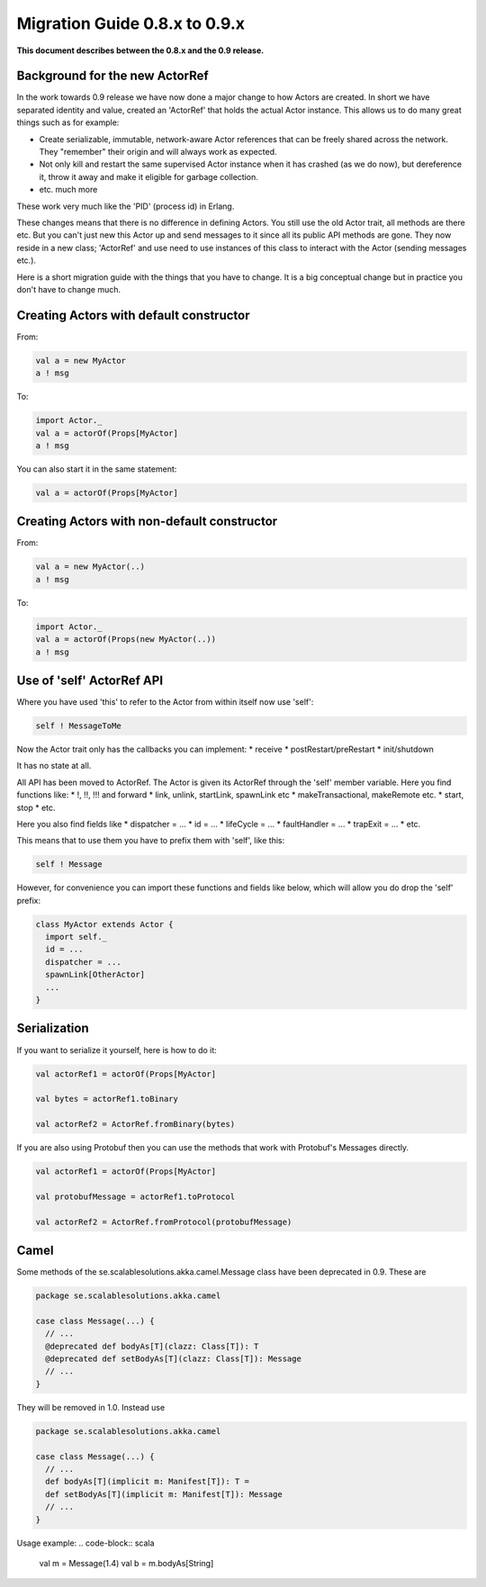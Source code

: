 Migration Guide 0.8.x to 0.9.x
==============================

**This document describes between the 0.8.x and the 0.9 release.**

Background for the new ActorRef
-------------------------------

In the work towards 0.9 release we have now done a major change to how Actors are created. In short we have separated identity and value, created an 'ActorRef' that holds the actual Actor instance. This allows us to do many great things such as for example:

* Create serializable, immutable, network-aware Actor references that can be freely shared across the network. They "remember" their origin and will always work as expected.
* Not only kill and restart the same supervised Actor instance when it has crashed (as we do now), but dereference it, throw it away and make it eligible for garbage collection.
* etc. much more

These work very much like the 'PID' (process id) in Erlang.

These changes means that there is no difference in defining Actors. You still use the old Actor trait, all methods are there etc. But you can't just new this Actor up and send messages to it since all its public API methods are gone. They now reside in a new class; 'ActorRef' and use need to use instances of this class to interact with the Actor (sending messages etc.).

Here is a short migration guide with the things that you have to change. It is a big conceptual change but in practice you don't have to change much.



Creating Actors with default constructor
----------------------------------------

From:

.. code-block:: scala

  val a = new MyActor
  a ! msg

To:

.. code-block:: scala

  import Actor._
  val a = actorOf(Props[MyActor]
  a ! msg

You can also start it in the same statement:

.. code-block:: scala

  val a = actorOf(Props[MyActor]

Creating Actors with non-default constructor
--------------------------------------------

From:

.. code-block:: scala

  val a = new MyActor(..)
  a ! msg

To:

.. code-block:: scala

  import Actor._
  val a = actorOf(Props(new MyActor(..))
  a ! msg

Use of 'self' ActorRef API
--------------------------

Where you have used 'this' to refer to the Actor from within itself now use 'self':

.. code-block:: scala

  self ! MessageToMe

Now the Actor trait only has the callbacks you can implement:
* receive
* postRestart/preRestart
* init/shutdown

It has no state at all.

All API has been moved to ActorRef. The Actor is given its ActorRef through the 'self' member variable.
Here you find functions like:
* !, !!, !!! and forward
* link, unlink, startLink, spawnLink etc
* makeTransactional, makeRemote etc.
* start, stop
* etc.

Here you also find fields like
* dispatcher = ...
* id = ...
* lifeCycle = ...
* faultHandler = ...
* trapExit = ...
* etc.

This means that to use them you have to prefix them with 'self', like this:

.. code-block:: scala

  self ! Message

However, for convenience you can import these functions and fields like below, which will allow you do drop the 'self' prefix:

.. code-block:: scala

  class MyActor extends Actor {
    import self._
    id = ...
    dispatcher = ...
    spawnLink[OtherActor]
    ...
  }

Serialization
-------------

If you want to serialize it yourself, here is how to do it:

.. code-block:: scala

  val actorRef1 = actorOf(Props[MyActor]

  val bytes = actorRef1.toBinary

  val actorRef2 = ActorRef.fromBinary(bytes)

If you are also using Protobuf then you can use the methods that work with Protobuf's Messages directly.

.. code-block:: scala

  val actorRef1 = actorOf(Props[MyActor]

  val protobufMessage = actorRef1.toProtocol

  val actorRef2 = ActorRef.fromProtocol(protobufMessage)

Camel
-----

Some methods of the se.scalablesolutions.akka.camel.Message class have been deprecated in 0.9. These are

.. code-block:: scala

  package se.scalablesolutions.akka.camel

  case class Message(...) {
    // ...
    @deprecated def bodyAs[T](clazz: Class[T]): T
    @deprecated def setBodyAs[T](clazz: Class[T]): Message
    // ...
  }

They will be removed in 1.0. Instead use

.. code-block:: scala

  package se.scalablesolutions.akka.camel

  case class Message(...) {
    // ...
    def bodyAs[T](implicit m: Manifest[T]): T =
    def setBodyAs[T](implicit m: Manifest[T]): Message
    // ...
  }

Usage example:
.. code-block:: scala

  val m = Message(1.4)
  val b = m.bodyAs[String]

